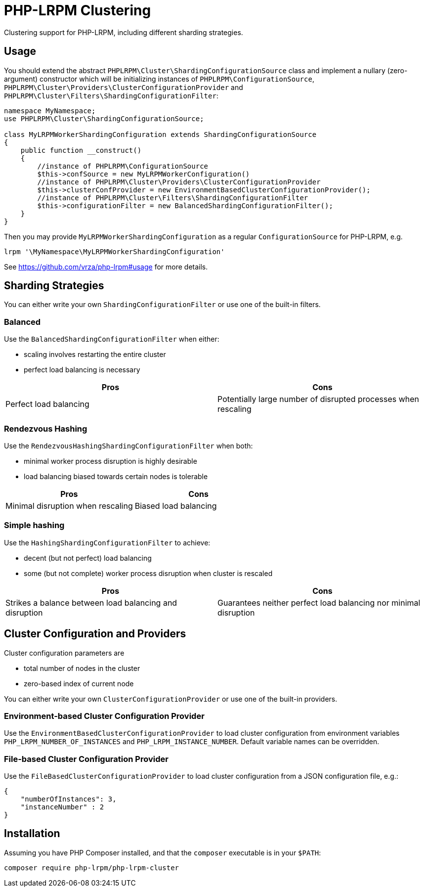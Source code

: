 = PHP-LRPM Clustering

Clustering support for PHP-LRPM, including different sharding strategies.

== Usage

You should extend the abstract `PHPLRPM\Cluster\ShardingConfigurationSource` class and implement a nullary (zero-argument) constructor which will be initializing instances of `PHPLRPM\ConfigurationSource`, `PHPLRPM\Cluster\Providers\ClusterConfigurationProvider` and `PHPLRPM\Cluster\Filters\ShardingConfigurationFilter`:

[source,php]
----
namespace MyNamespace;
use PHPLRPM\Cluster\ShardingConfigurationSource;

class MyLRPMWorkerShardingConfiguration extends ShardingConfigurationSource
{
    public function __construct()
    {
        //instance of PHPLRPM\ConfigurationSource
        $this->confSource = new MyLRPMWorkerConfiguration()
        //instance of PHPLRPM\Cluster\Providers\ClusterConfigurationProvider
        $this->clusterConfProvider = new EnvironmentBasedClusterConfigurationProvider();
        //instance of PHPLRPM\Cluster\Filters\ShardingConfigurationFilter
        $this->configurationFilter = new BalancedShardingConfigurationFilter();
    }
}
----

Then you may provide `MyLRPMWorkerShardingConfiguration` as a regular `ConfigurationSource` for PHP-LRPM, e.g.
[source,console]
----
lrpm '\MyNamespace\MyLRPMWorkerShardingConfiguration'
----
See https://github.com/vrza/php-lrpm#usage for more details.

== Sharding Strategies

You can either write your own `ShardingConfigurationFilter` or use one of the built-in filters.

=== Balanced

Use the `BalancedShardingConfigurationFilter` when either:

- scaling involves restarting the entire cluster
- perfect load balancing is necessary

[cols="1,1"]
|===
|Pros |Cons

|Perfect load balancing |Potentially large number of disrupted processes when rescaling
|===

=== Rendezvous Hashing

Use the `RendezvousHashingShardingConfigurationFilter` when both:

- minimal worker process disruption is highly desirable
- load balancing biased towards certain nodes is tolerable

[cols="1,1"]
|===
|Pros |Cons

|Minimal disruption when rescaling |Biased load balancing
|===

=== Simple hashing

Use the `HashingShardingConfigurationFilter` to achieve:

- decent (but not perfect) load balancing
- some (but not complete) worker process disruption when cluster is rescaled

[cols="1,1"]
|===
|Pros |Cons

|Strikes a balance between load balancing and disruption |Guarantees neither perfect load balancing nor minimal disruption
|===

== Cluster Configuration and Providers

Cluster configuration parameters are

- total number of nodes in the cluster
- zero-based index of current node

You can either write your own `ClusterConfigurationProvider` or use one of the built-in providers.

=== Environment-based Cluster Configuration Provider

Use the `EnvironmentBasedClusterConfigurationProvider` to load cluster configuration from environment variables `PHP_LRPM_NUMBER_OF_INSTANCES` and `PHP_LRPM_INSTANCE_NUMBER`. Default variable names can be overridden.

=== File-based Cluster Configuration Provider

Use the `FileBasedClusterConfigurationProvider` to load cluster configuration from a JSON configuration file, e.g.:

[source,json]
----
{
    "numberOfInstances": 3,
    "instanceNumber" : 2
}
----

== Installation

Assuming you have PHP Composer installed, and that the `composer` executable is in your `$PATH`:

[source,shell]
----
composer require php-lrpm/php-lrpm-cluster
----
